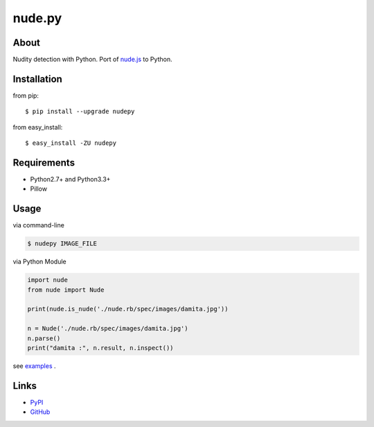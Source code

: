 nude.py
=======

About
-----
Nudity detection with Python. Port of `nude.js`_ to Python.

.. _`nude.js`: https://github.com/pa7/nude.js


Installation
------------
from pip::

    $ pip install --upgrade nudepy

from easy_install::

    $ easy_install -ZU nudepy


Requirements
------------
* Python2.7+ and Python3.3+
* Pillow


Usage
-----
via command-line

.. code-block:: sh

    $ nudepy IMAGE_FILE

via Python Module

.. code-block:: python

    import nude
    from nude import Nude

    print(nude.is_nude('./nude.rb/spec/images/damita.jpg'))

    n = Nude('./nude.rb/spec/images/damita.jpg')
    n.parse()
    print("damita :", n.result, n.inspect())

see examples_ .

.. _examples: https://github.com/hhatto/nude.py/tree/master/examples

Links
-----
* PyPI_
* GitHub_

.. _PyPI: http://pypi.python.org/pypi/nudepy/
.. _GitHub: https://github.com/hhatto/nude.py
